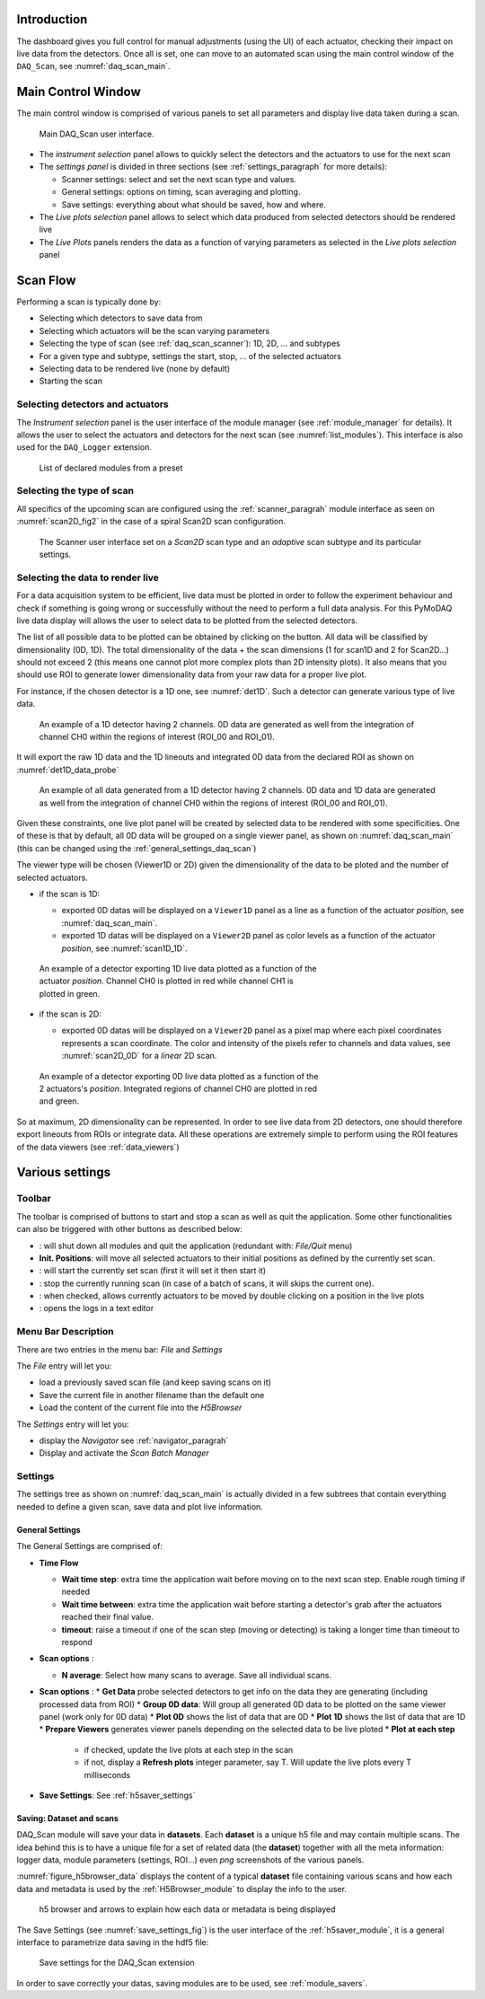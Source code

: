 


Introduction
------------
The dashboard gives you full control for manual adjustments (using the UI)
of each actuator, checking their impact on live data from the detectors. Once all is set, one can move to
an automated scan using the main control window of the ``DAQ_Scan``, see :numref:`daq_scan_main`.


.. |start| image:: /image/DAQ_Scan/start_scan.PNG
    :width: 60pt
    :height: 20pt

.. |get_data| image:: /image/DAQ_Scan/get_data.PNG
    :width: 60pt
    :height: 20pt

.. |stop| image:: /image/DAQ_Scan/stop_scan.PNG
    :width: 60pt
    :height: 20pt

.. |quit| image:: /image/DAQ_Scan/quit.PNG
    :width: 60pt
    :height: 20pt

.. |goto| image:: /image/DAQ_Scan/go_to.PNG
    :width: 20pt
    :height: 20pt

.. |log| image:: /image/DAQ_Scan/log.PNG
    :width: 20pt
    :height: 20pt


Main Control Window
-------------------
The main control window is comprised of various panels to set all parameters and
display live data taken during a scan.

   .. _daq_scan_main:

.. figure:: /image/DAQ_Scan/main_ui.PNG
   :alt: daq_scan_main

   Main DAQ_Scan user interface.

.. :download:`png <main_ui.PNG>`


*  The *instrument selection* panel allows to quickly select the detectors and the actuators to use for the next scan
*  The *settings panel* is divided in three sections (see :ref:`settings_paragraph` for more details):

   *  Scanner settings: select and set the next scan type and values.
   *  General settings: options on timing, scan averaging and plotting.
   *  Save settings: everything about what should be saved, how and where.
*  The *Live plots selection* panel allows to select which data produced from selected detectors should be rendered live
*  The *Live Plots* panels renders the data as a function of varying parameters as selected in the *Live plots selection*
   panel

Scan Flow
---------

Performing a scan is typically done by:

* Selecting which detectors to save data from
* Selecting which actuators will be the scan varying parameters
* Selecting the type of scan (see :ref:`daq_scan_scanner`): 1D, 2D, ... and subtypes
* For a given type and subtype, settings the start, stop, ... of the selected actuators
* Selecting data to be rendered live (none by default)
* Starting the scan


Selecting detectors and actuators
+++++++++++++++++++++++++++++++++

The *Instrument selection* panel is the user interface of the module manager (see :ref:`module_manager` for details).
It allows the user to select the actuators and detectors for the next scan (see :numref:`list_modules`). This interface
is also used for the ``DAQ_Logger`` extension.

   .. _list_modules:

.. figure:: /image/DAQ_Scan/list_modules.PNG
   :alt: list_modules

   List of declared modules from a preset

.. :download:`png <list_modules.PNG>`


.. _daq_scan_scanner:

Selecting the type of scan
++++++++++++++++++++++++++

All specifics of the upcoming scan are configured using the :ref:`scanner_paragrah` module interface as seen on
:numref:`scan2D_fig2` in the case of a spiral Scan2D scan configuration.

  .. _scan2D_fig2:

.. figure:: /image/managers/scanner_widget.PNG
   :alt: scanner_fig

   The Scanner user interface set on a *Scan2D* scan type and an *adaptive* scan subtype and its particular settings.


Selecting the data to render live
+++++++++++++++++++++++++++++++++

For a data acquisition system to be efficient, live data must be plotted in order to follow the
experiment behaviour and check if something is going wrong or successfully without the need to perform a
full data analysis. For this PyMoDAQ live data display will allows the user to select data to be plotted from
the selected detectors.

The list of all possible data to be plotted can be obtained by clicking on the |get_data| button. All data will
be classified by dimensionality (0D, 1D). The total dimensionality of the data + the scan dimensions
(1 for scan1D and 2 for Scan2D...) should not exceed 2 (this means one cannot plot more complex plots than 2D intensity
plots). It also means that you should use ROI to generate lower dimensionality data from your raw data for a proper
live plot.

For instance, if the chosen detector is a 1D one, see :numref:`det1D`. Such a detector can generate various
type of live data.

   .. _det1D:

.. figure:: /image/DAQ_Scan/1Ddetector.PNG
   :alt: 1Ddetector

   An example of a 1D detector having 2 channels. 0D data are generated as well from the integration of channel CH0
   within the regions of interest (ROI_00 and ROI_01).


It will export the raw 1D data and the 1D lineouts and integrated 0D data from the declared ROI as shown
on :numref:`det1D_data_probe`


   .. _det1D_data_probe:

.. figure:: /image/DAQ_Scan/1Ddetector_data.PNG
   :alt: 1Ddetector_data

   An example of all data generated from a 1D detector having 2 channels. 0D data and 1D data are generated
   as well from the
   integration of channel CH0 within the regions of interest (ROI_00 and ROI_01).

Given these constraints, one live plot panel will be created by selected data to be rendered with some
specificities. One of these is that by default, all 0D data will be grouped on a single viewer panel,
as shown on :numref:`daq_scan_main` (this can be changed using the :ref:`general_settings_daq_scan`)

The viewer type will be chosen (Viewer1D or 2D) given the dimensionality of the data to be ploted and the number
of selected actuators.

* if the scan is 1D:

  * exported 0D datas will be displayed on a ``Viewer1D`` panel as a line as a function of the actuator
    *position*, see :numref:`daq_scan_main`.
  * exported 1D datas will be displayed on a ``Viewer2D`` panel as color levels as a function of the
    actuator *position*, see :numref:`scan1D_1D`.

   .. _scan1D_1D:

.. figure:: /image/DAQ_Scan/scan1D_1D.PNG
   :alt: scan1D_1D
   :figwidth: 500 px

   An example of a detector exporting 1D live data plotted as a function of the actuator *position*. Channel
   CH0 is plotted in red while channel CH1 is plotted in green.


* if the scan is 2D:

  * exported 0D datas will be displayed on a ``Viewer2D`` panel as a pixel map where each pixel coordinates
    represents a scan coordinate. The color and intensity of the pixels refer to channels and data
    values, see :numref:`scan2D_0D` for a *linear* 2D scan.

   .. _scan2D_0D:

.. figure:: /image/DAQ_Scan/scan2D_0D.PNG
   :alt: scan2D_0D
   :figwidth: 500 px

   An example of a detector exporting 0D live data plotted as a function of the 2 actuators's
   *position*. Integrated regions of channel CH0 are plotted in red and green.

So at maximum, 2D dimensionality can be represented. In order to see live data from 2D detectors, one
should therefore export lineouts from ROIs or integrate data. All these operations are extremely simple
to perform using the ROI features of the data viewers (see :ref:`data_viewers`)


Various settings
----------------

Toolbar
+++++++
The toolbar is comprised of buttons to start and stop a scan as well as quit the application. Some other functionalities
can also be triggered with other buttons as described below:



* |quit|: will shut down all modules and quit the application (redundant with: *File/Quit* menu)
* **Init. Positions**: will move all selected actuators to their initial positions as defined by the currently set scan.
* |start|: will start the currently set scan (first it will set it then start it)
* |stop|: stop the currently running scan (in case of a batch of scans, it will skips the current one).
* |goto|: when checked, allows currently actuators to be moved by double clicking on a position in the live plots
* |log|: opens the logs in a text editor

Menu Bar Description
++++++++++++++++++++
There are two entries in the menu bar: *File* and *Settings*

The *File* entry will let you:

* load a previously saved scan file (and keep saving scans on it)
* Save the current file in another filename than the default one
* Load the content of the current file into the *H5Browser*

The *Settings* entry will let you:

* display the *Navigator* see :ref:`navigator_paragrah`
* Display and activate the *Scan Batch Manager*



.. _settings_paragraph:

Settings
++++++++
The settings tree as shown on :numref:`daq_scan_main` is actually divided in a few subtrees that contain everything
needed to define a given scan, save data and plot live information.


.. _general_settings_daq_scan:

General Settings
****************

The General Settings are comprised of:

* **Time Flow**

  * **Wait time step**: extra time the application wait before moving on to the next scan step. Enable
    rough timing if needed
  * **Wait time between**: extra time the application wait before starting a detector's grab after the actuators
    reached their final value.
  * **timeout**: raise a timeout if one of the scan step (moving or detecting) is taking a longer time than timeout to respond

* **Scan options** :

  * **N average**: Select how many scans to average. Save all individual scans.

* **Scan options** :
  * **Get Data** probe selected detectors to get info on the data they are generating (including processed data from ROI)
  * **Group 0D data**: Will group all generated 0D data to be plotted on the same viewer panel (work only for 0D data)
  * **Plot 0D** shows the list of data that are 0D
  * **Plot 1D** shows the list of data that are 1D
  * **Prepare Viewers** generates viewer panels depending on the selected data to be live ploted
  * **Plot at each step**

    * if checked, update the live plots at each step in the scan
    * if not, display a **Refresh plots** integer parameter, say T. Will update the live plots every T milliseconds

*  **Save Settings**: See :ref:`h5saver_settings`


.. _daq_scan_saving:

Saving: Dataset and scans
*************************

DAQ_Scan module will save your data in **datasets**. Each **dataset** is a unique h5 file and may contain multiple scans. The
idea behind this is to have a unique file for a set of related data (the **dataset**) together with all the meta information:
logger data, module parameters (settings, ROI...) even *png* screenshots of the various panels.

:numref:`figure_h5browser_data` displays the content of a typical **dataset** file containing various scans and how each data
and metadata is used by the :ref:`H5Browser_module` to display the info to the user.

   .. _figure_h5browser_data:

.. figure:: /image/Utils/h5browser_datas.PNG
   :alt: h5 browser

   h5 browser and arrows to explain how each data or metadata is being displayed


The Save Settings (see :numref:`save_settings_fig`) is the user interface of the :ref:`h5saver_module`, it is a general
interface to parametrize data saving in the hdf5 file:

   .. _save_settings_fig:

.. figure:: /image/Utils/h5saver_settings.PNG
   :alt: list_modules

   Save settings for the DAQ_Scan extension


In order to save correctly your datas, saving modules are to be used, see :ref:`module_savers`.
